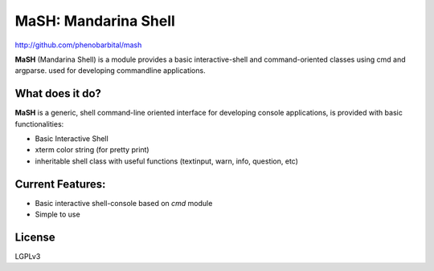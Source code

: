 MaSH: Mandarina Shell
=====================

http://github.com/phenobarbital/mash

**MaSH** (Mandarina Shell) is a module provides a basic interactive-shell and command-oriented classes
using cmd and argparse. used for developing commandline applications.

What does it do?
----------------

**MaSH** is a generic, shell command-line oriented interface for developing console applications, is provided
with basic functionalities:

- Basic Interactive Shell
- xterm color string (for pretty print)
- inheritable shell class with useful functions (textinput, warn, info, question, etc)

Current Features:
-----------------

- Basic interactive shell-console based on `cmd` module
- Simple to use

License
-------

LGPLv3